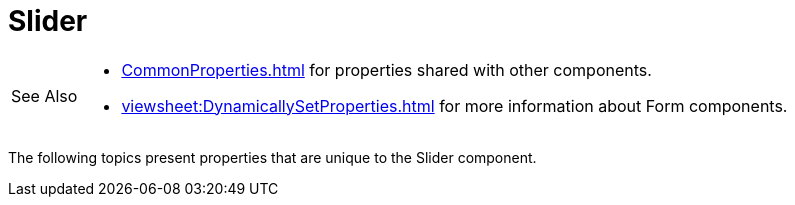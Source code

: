 = Slider

[WARNING,caption=See Also]
====
[square]
* xref:CommonProperties.adoc[] for properties shared with other components.
* xref:viewsheet:DynamicallySetProperties.adoc[] for more information about Form components.
====



The following topics present properties that are unique to the Slider component.